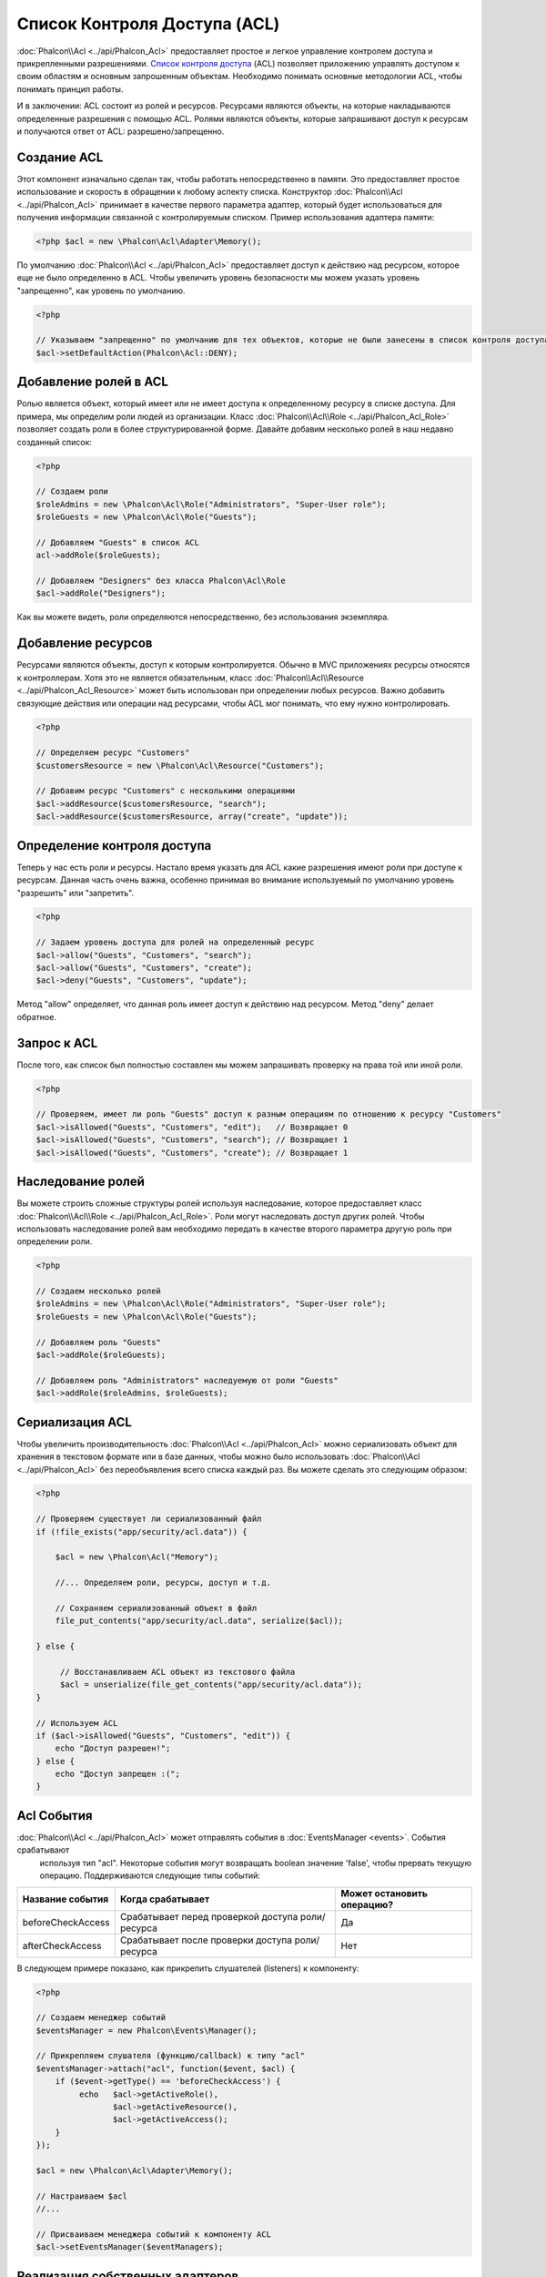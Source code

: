 Список Контроля Доступа (ACL)
========================
:doc:`Phalcon\\Acl <../api/Phalcon_Acl>` предоставляет простое и легкое управление контролем доступа и прикрепленными разрешениями. `Список контроля доступа`_ (ACL) позволяет приложению управлять доступом к своим областям и основным запрошенным объектам.
Необходимо понимать основные методологии ACL, чтобы понимать принцип работы.

И в заключении: ACL состоит из ролей и ресурсов. Ресурсами являются объекты, на которые накладываются определенные разрешения с помощью ACL.
Ролями являются объекты, которые запрашивают доступ к ресурсам и получаются ответ от ACL: разрешено/запрещенно.

Создание ACL
---------------
Этот компонент изначально сделан так, чтобы работать непосредственно в памяти. Это предоставляет простое использование и скорость в обращении к любому аспекту списка. Конструктор :doc:`Phalcon\\Acl <../api/Phalcon_Acl>` принимает в качестве первого параметра адаптер, который будет использоваться для получения информации связанной с контролируемым списком. Пример использования адаптера памяти:

.. code-block:: php

    <?php $acl = new \Phalcon\Acl\Adapter\Memory();

По умолчанию :doc:`Phalcon\\Acl <../api/Phalcon_Acl>` предоставляет доступ к действию над ресурсом, которое еще не было определенно в ACL. Чтобы увеличить уровень безопасности мы можем указать уровень "запрещенно", как уровень по умолчанию.

.. code-block:: php

    <?php

    // Указываем "запрещенно" по умолчанию для тех объектов, которые не были занесены в список контроля доступа
    $acl->setDefaultAction(Phalcon\Acl::DENY);

Добавление ролей в ACL
-----------------------
Ролью является объект, который имеет или не имеет доступа к определенному ресурсу в списке доступа. Для примера, мы определим роли людей из организации. Класс :doc:`Phalcon\\Acl\\Role <../api/Phalcon_Acl_Role>`  позволяет создать роли в более структурированной форме. Давайте добавим несколько ролей в наш недавно созданный список:

.. code-block:: php

    <?php

    // Создаем роли
    $roleAdmins = new \Phalcon\Acl\Role("Administrators", "Super-User role");
    $roleGuests = new \Phalcon\Acl\Role("Guests");

    // Добавляем "Guests" в список ACL
    acl->addRole($roleGuests);

    // Добавляем "Designers" без класса Phalcon\Acl\Role
    $acl->addRole("Designers");

Как вы можете видеть, роли определяются непосредственно, без использования экземпляра.

Добавление ресурсов
----------------
Ресурсами являются объекты, доступ к которым контролируется. Обычно в MVC приложениях ресурсы относятся к контроллерам. Хотя это не является обязательным, класс :doc:`Phalcon\\Acl\\Resource <../api/Phalcon_Acl_Resource>` может быть использован при определении любых ресурсов. Важно добавить связующие действия или операции над ресурсами, чтобы ACL мог понимать, что ему нужно контролировать.

.. code-block:: php

    <?php

    // Определяем ресурс "Customers"
    $customersResource = new \Phalcon\Acl\Resource("Customers");

    // Добавим ресурс "Customers" с несколькими операциями
    $acl->addResource($customersResource, "search");
    $acl->addResource($customersResource, array("create", "update"));

Определение контроля доступа
------------------------
Теперь у нас есть роли и ресурсы. Настало время указать для ACL какие разрешения имеют роли при доступе к ресурсам. Данная часть очень важна, особенно принимая во внимание используемый по умолчанию уровень "разрешить" или "запретить".

.. code-block:: php

    <?php

    // Задаем уровень доступа для ролей на определенный ресурс
    $acl->allow("Guests", "Customers", "search");
    $acl->allow("Guests", "Customers", "create");
    $acl->deny("Guests", "Customers", "update");

Метод "allow" определяет, что данная роль имеет доступ к действию над ресурсом. Метод "deny" делает обратное.

Запрос к ACL
---------------
После того, как список был полностью составлен мы можем запрашивать проверку на права той или иной роли.

.. code-block:: php

    <?php

    // Проверяем, имеет ли роль "Guests" доступ к разным операциям по отношению к ресурсу "Customers"
    $acl->isAllowed("Guests", "Customers", "edit");   // Возвращает 0
    $acl->isAllowed("Guests", "Customers", "search"); // Возвращает 1
    $acl->isAllowed("Guests", "Customers", "create"); // Возвращает 1

Наследование ролей
-----------------
Вы можете строить сложные структуры ролей используя наследование, которое предоставляет класс :doc:`Phalcon\\Acl\\Role <../api/Phalcon_Acl_Role>`. Роли могут наследовать доступ других ролей. Чтобы использовать наследование ролей вам необходимо передать в качестве второго параметра другую роль при определении роли.

.. code-block:: php

    <?php

    // Создаем несколько ролей
    $roleAdmins = new \Phalcon\Acl\Role("Administrators", "Super-User role");
    $roleGuests = new \Phalcon\Acl\Role("Guests");

    // Добавляем роль "Guests"
    $acl->addRole($roleGuests);

    // Добавляем роль "Administrators" наследуемую от роли "Guests"
    $acl->addRole($roleAdmins, $roleGuests);

Сериализация ACL
---------------------
Чтобы увеличить производительность :doc:`Phalcon\\Acl <../api/Phalcon_Acl>` можно сериализовать объект для хранения в текстовом формате или в базе данных, чтобы можно было использовать :doc:`Phalcon\\Acl <../api/Phalcon_Acl>` без переобъявления всего списка каждый раз. Вы можете сделать это следующим образом:

.. code-block:: php

    <?php

    // Проверяем существует ли сериализованный файл
    if (!file_exists("app/security/acl.data")) {

        $acl = new \Phalcon\Acl("Memory");

        //... Определяем роли, ресурсы, доступ и т.д.

        // Сохраняем сериализованный объект в файл
        file_put_contents("app/security/acl.data", serialize($acl));

    } else {

         // Восстанавливаем ACL объект из текстового файла
         $acl = unserialize(file_get_contents("app/security/acl.data"));
    }

    // Используем ACL
    if ($acl->isAllowed("Guests", "Customers", "edit")) {
        echo "Доступ разрешен!";
    } else {
        echo "Доступ запрещен :(";
    }

Acl События
----------
:doc:`Phalcon\\Acl <../api/Phalcon_Acl>` может отправлять события в :doc:`EventsManager <events>`. События срабатывают
  используя тип "acl". Некоторые события могут возвращать boolean значение 'false', чтобы прервать текущую операцию. Поддерживаются следующие типы событий:

+----------------------+------------------------------------------------------------+----------------------------+
| Название события     | Когда срабатывает                                          | Может остановить операцию? |
+======================+============================================================+============================+
| beforeCheckAccess    | Срабатывает перед проверкой доступа роли/ресурса           | Да                         |
+----------------------+------------------------------------------------------------+----------------------------+
| afterCheckAccess     | Срабатывает после проверки доступа роли/ресурса            | Нет                        |
+----------------------+------------------------------------------------------------+----------------------------+

В следующем примере показано, как прикрепить слушателей (listeners) к компоненту:

.. code-block:: php

    <?php

    // Создаем менеджер событий
    $eventsManager = new Phalcon\Events\Manager();

    // Прикрепляем слушателя (функцию/callback) к типу "acl"
    $eventsManager->attach("acl", function($event, $acl) {
        if ($event->getType() == 'beforeCheckAccess') {
             echo   $acl->getActiveRole(),
                    $acl->getActiveResource(),
                    $acl->getActiveAccess();
        }
    });

    $acl = new \Phalcon\Acl\Adapter\Memory();

    // Настраиваем $acl
    //...

    // Присваиваем менеджера событий к компоненту ACL
    $acl->setEventsManager($eventManagers);

Реализация собственных адаптеров
--------------------------------
Должен быть реализован интерфейс :doc:`Phalcon\\Acl\\AdapterInterface <../api/Phalcon_Acl_AdapterInterface>` для того,
чтобы создать свой адаптер или унаследовать от существующего.

.. _Список контроля доступа: http://ru.wikipedia.org/wiki/ACL
